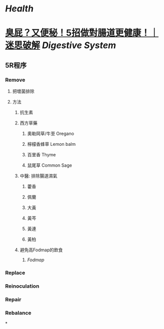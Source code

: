 * [[Health]]
* [[https://www.youtube.com/watch?v=OodztG5pm7o][臭屁？又便秘！5招做對腸道更健康！｜迷思破解]] [[Digestive System]]
** 5R程序
*** Remove
**** 把壞菌排除
**** 方法
***** 抗生素
***** 西方草藥
****** 奧勒岡草/牛至 Oregano
****** 檸檬香蜂草 Lemon balm
****** 百里香 Thyme
****** 鼠尾草 Common Sage
***** 中醫: 排除腸道濕氣
****** 藿香
****** 佩蘭
****** 大黃
****** 黃芩
****** 黃連
****** 黃柏
***** 避免高Fodmap的飲食
****** [[Fodmap]]
*** Replace
*** Reinoculation
*** Repair
*** Rebalance
*